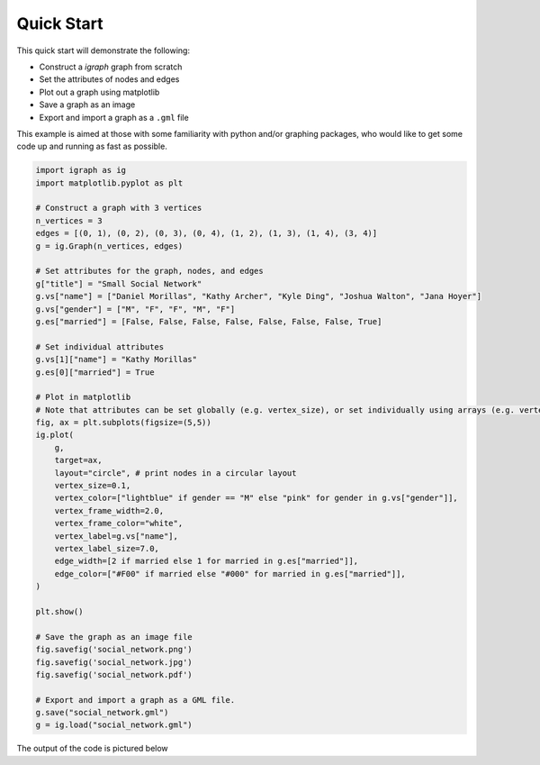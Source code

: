 ===========
Quick Start
===========

This quick start will demonstrate the following:

- Construct a *igraph* graph from scratch
- Set the attributes of nodes and edges
- Plot out a graph using matplotlib
- Save a graph as an image
- Export and import a graph as a ``.gml`` file

This example is aimed at those with some familiarity with python and/or graphing packages, who would like to get some code up and running as fast as possible.

.. code-block:: python

    import igraph as ig
    import matplotlib.pyplot as plt

    # Construct a graph with 3 vertices
    n_vertices = 3
    edges = [(0, 1), (0, 2), (0, 3), (0, 4), (1, 2), (1, 3), (1, 4), (3, 4)]
    g = ig.Graph(n_vertices, edges)

    # Set attributes for the graph, nodes, and edges
    g["title"] = "Small Social Network"
    g.vs["name"] = ["Daniel Morillas", "Kathy Archer", "Kyle Ding", "Joshua Walton", "Jana Hoyer"]
    g.vs["gender"] = ["M", "F", "F", "M", "F"]
    g.es["married"] = [False, False, False, False, False, False, False, True]

    # Set individual attributes
    g.vs[1]["name"] = "Kathy Morillas"
    g.es[0]["married"] = True

    # Plot in matplotlib
    # Note that attributes can be set globally (e.g. vertex_size), or set individually using arrays (e.g. vertex_color)
    fig, ax = plt.subplots(figsize=(5,5))
    ig.plot(
        g,
        target=ax,
        layout="circle", # print nodes in a circular layout
        vertex_size=0.1,
        vertex_color=["lightblue" if gender == "M" else "pink" for gender in g.vs["gender"]],
        vertex_frame_width=2.0,
        vertex_frame_color="white",
        vertex_label=g.vs["name"],
        vertex_label_size=7.0,
        edge_width=[2 if married else 1 for married in g.es["married"]],
        edge_color=["#F00" if married else "#000" for married in g.es["married"]],
    )

    plt.show()

    # Save the graph as an image file
    fig.savefig('social_network.png')
    fig.savefig('social_network.jpg')
    fig.savefig('social_network.pdf')

    # Export and import a graph as a GML file.
    g.save("social_network.gml")
    g = ig.load("social_network.gml")


The output of the code is pictured below

.. figure:: ./figures/social_network.png
   :alt: The visual representation of a small friendship group
   :align: center
   The Output Graph
